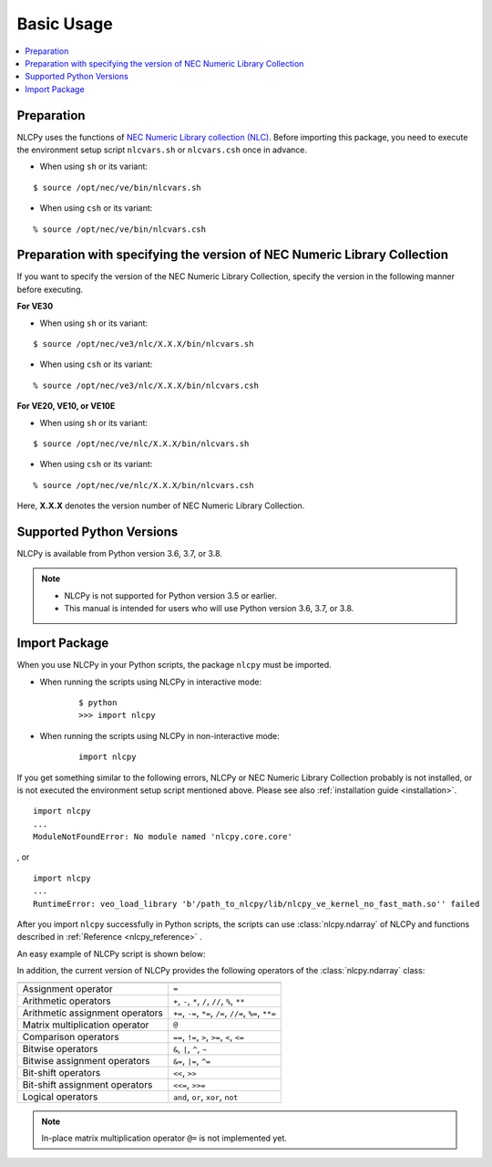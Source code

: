 .. _basic_usage:

Basic Usage
===========

.. contents:: :local:


Preparation
-----------

NLCPy uses the functions of `NEC Numeric Library collection (NLC) <https://sxauroratsubasa.sakura.ne.jp/documents/sdk/SDK_NLC/UsersGuide/main/en/>`_.
Before importing this package, you need to execute the environment setup script ``nlcvars.sh``
or ``nlcvars.csh`` once in advance.

* When using ``sh`` or its variant:

::

    $ source /opt/nec/ve/bin/nlcvars.sh

* When using ``csh`` or its variant:

::

    % source /opt/nec/ve/bin/nlcvars.csh


Preparation with specifying the version of NEC Numeric Library Collection
-------------------------------------------------------------------------

If you want to specify the version of the NEC Numeric Library Collection, specify the version in the following manner before executing.

**For VE30**

* When using ``sh`` or its variant:

::

    $ source /opt/nec/ve3/nlc/X.X.X/bin/nlcvars.sh

* When using ``csh`` or its variant:

::

    % source /opt/nec/ve3/nlc/X.X.X/bin/nlcvars.csh

**For VE20, VE10, or VE10E**

* When using ``sh`` or its variant:

::

    $ source /opt/nec/ve/nlc/X.X.X/bin/nlcvars.sh

* When using ``csh`` or its variant:

::

    % source /opt/nec/ve/nlc/X.X.X/bin/nlcvars.csh

Here, **X.X.X** denotes the version number of NEC Numeric Library Collection.


Supported Python Versions
-------------------------

NLCPy is available from Python version 3.6, 3.7, or 3.8.

.. note::

    - NLCPy is not supported for Python version 3.5 or earlier.

    - This manual is intended for users who will use Python version 3.6, 3.7, or 3.8.


Import Package
--------------

When you use NLCPy in your Python scripts, the package ``nlcpy`` must be imported.

* When running the scripts using NLCPy in interactive mode:

    ::

        $ python
        >>> import nlcpy

* When running the scripts using NLCPy in non-interactive mode:

    ::

        import nlcpy


If you get something similar to the following errors, NLCPy or NEC Numeric Library Collection probably is not installed,
or is not executed the environment setup script mentioned above.
Please see also :ref:`installation guide <installation>`.

::

    import nlcpy
    ...
    ModuleNotFoundError: No module named 'nlcpy.core.core'

, or

::

    import nlcpy
    ...
    RuntimeError: veo_load_library 'b'/path_to_nlcpy/lib/nlcpy_ve_kernel_no_fast_math.so'' failed

After you import ``nlcpy`` successfully in Python scripts,
the scripts can use :class:`nlcpy.ndarray` of
NLCPy and functions described in :ref:`Reference <nlcpy_reference>` .

An easy example of NLCPy script is shown below:

.. doctest::

    >>> import nlcpy as vp
    >>> vp.add(1.0, 4.0)
    array(5.)
    >>> x1 = vp.arange(9.0).reshape((3, 3))
    >>> x2 = vp.arange(3.0)
    >>> vp.add(x1, x2)
    array([[ 0.,  2.,  4.],
           [ 3.,  5.,  7.],
           [ 6.,  8., 10.]])

In addition, the current version of NLCPy provides the
following operators of the :class:`nlcpy.ndarray` class:

================================ =========================================================
================================ =========================================================
Assignment operator              ``=``
Arithmetic operators             ``+``, ``-``, ``*``, ``/``, ``//``, ``%``, ``**``
Arithmetic assignment operators  ``+=``, ``-=``, ``*=``, ``/=``, ``//=``, ``%=``, ``**=``
Matrix multiplication operator   ``@``
Comparison operators             ``==``, ``!=``, ``>``, ``>=``, ``<``, ``<=``
Bitwise operators                ``&``, ``|``, ``^``, ``~``
Bitwise assignment operators     ``&=``, ``|=``, ``^=``
Bit-shift operators              ``<<``, ``>>``
Bit-shift assignment operators   ``<<=``, ``>>=``
Logical operators                ``and``, ``or``, ``xor``, ``not``
================================ =========================================================


.. note::

    In-place matrix multiplication operator ``@=`` is not implemented yet.
